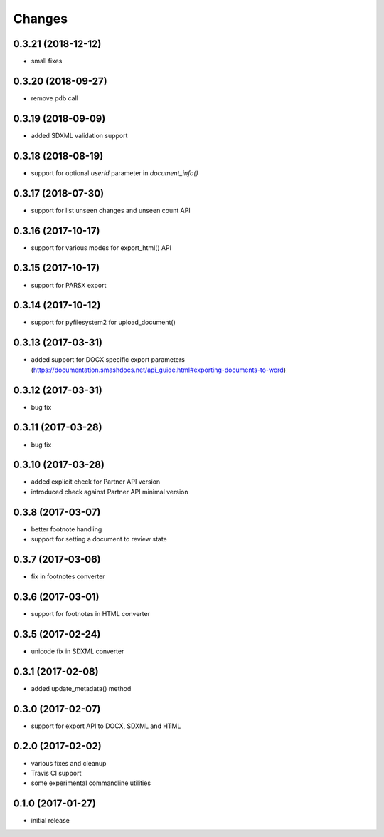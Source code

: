 Changes
-------

0.3.21 (2018-12-12)
+++++++++++++++++++
- small fixes

0.3.20 (2018-09-27)
+++++++++++++++++++
- remove pdb call

0.3.19 (2018-09-09)
+++++++++++++++++++
- added SDXML validation support


0.3.18 (2018-08-19)
+++++++++++++++++++
- support for optional `userId` parameter in `document_info()`

0.3.17 (2018-07-30)
+++++++++++++++++++
- support for list unseen changes and unseen count API

0.3.16 (2017-10-17)
+++++++++++++++++++
- support for various modes for export_html() API

0.3.15 (2017-10-17)
+++++++++++++++++++
- support for PARSX export

0.3.14 (2017-10-12)
+++++++++++++++++++
- support for pyfilesystem2 for upload_document()

0.3.13 (2017-03-31)
+++++++++++++++++++
- added support for DOCX specific export parameters (https://documentation.smashdocs.net/api_guide.html#exporting-documents-to-word)

0.3.12 (2017-03-31)
+++++++++++++++++++
- bug fix 

0.3.11 (2017-03-28)
+++++++++++++++++++
- bug fix 

0.3.10 (2017-03-28)
+++++++++++++++++++

- added explicit check for Partner API version
- introduced check against Partner API minimal version

0.3.8 (2017-03-07)
++++++++++++++++++

- better footnote handling
- support for setting a document to review state

0.3.7 (2017-03-06)
++++++++++++++++++

- fix in footnotes converter 

0.3.6 (2017-03-01)
++++++++++++++++++

- support for footnotes in HTML converter


0.3.5 (2017-02-24)
++++++++++++++++++

- unicode fix in SDXML converter

0.3.1 (2017-02-08)
++++++++++++++++++

- added update_metadata() method


0.3.0 (2017-02-07)
++++++++++++++++++

- support for export API to DOCX, SDXML and HTML

0.2.0 (2017-02-02)
++++++++++++++++++

- various fixes and cleanup
- Travis CI support
- some experimental commandline utilities  

0.1.0 (2017-01-27)
++++++++++++++++++

- initial release
